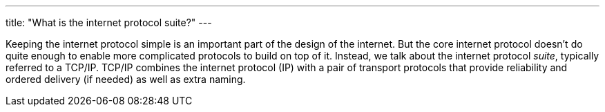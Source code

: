 ---
title: "What is the internet protocol suite?"
---

Keeping the internet protocol simple is an important part of the design of
the internet.
//
But the core internet protocol doesn't do quite enough to enable more
complicated protocols to build on top of it.
//
Instead, we talk about the internet protocol _suite_, typically referred to a
TCP/IP.
//
TCP/IP combines the internet protocol (IP) with a pair of transport protocols
that provide reliability and ordered delivery (if needed) as well as extra
naming.
